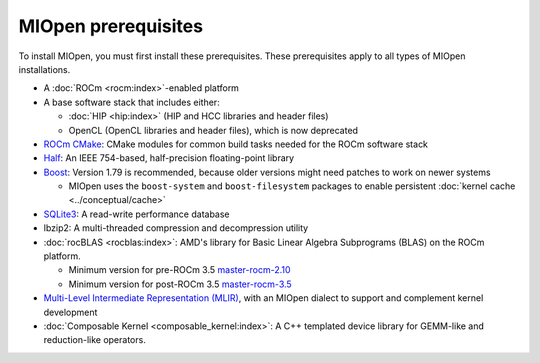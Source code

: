 .. meta::
  :description: MIOpen prerequisites
  :keywords: MIOpen, ROCm, API, documentation, prerequisites, install

********************************************************************
MIOpen prerequisites
********************************************************************

To install MIOpen, you must first install these prerequisites. These prerequisites apply to
all types of MIOpen installations.

* A :doc:`ROCm <rocm:index>`-enabled platform
* A base software stack that includes either:

  * :doc:`HIP <hip:index>` (HIP and HCC libraries and header files)
  * OpenCL (OpenCL libraries and header files), which is now deprecated

* `ROCm CMake <https://github.com/ROCm/rocm-cmake>`_: CMake modules for common
  build tasks needed for the ROCm software stack
* `Half <http://half.sourceforge.net/>`_: An IEEE 754-based, half-precision floating-point library
* `Boost <http://www.boost.org/>`_: Version 1.79 is recommended, because older versions might need patches
  to work on newer systems

  * MIOpen uses the ``boost-system`` and ``boost-filesystem`` packages to enable persistent
    :doc:`kernel cache <../conceptual/cache>`

* `SQLite3 <https://sqlite.org/index.html>`_: A read-write performance database
* lbzip2: A multi-threaded compression and decompression utility
* :doc:`rocBLAS <rocblas:index>`: AMD's library for Basic Linear Algebra Subprograms (BLAS) on the
  ROCm platform.

  * Minimum version for pre-ROCm 3.5
    `master-rocm-2.10 <https://github.com/ROCm/rocBLAS/tree/master-rocm-2.10>`_
  * Minimum version for post-ROCm 3.5
    `master-rocm-3.5 <https://github.com/ROCm/rocBLAS/tree/master-rocm-3.5>`_

* `Multi-Level Intermediate Representation (MLIR) <https://github.com/ROCm/rocMLIR>`_, with an
  MIOpen dialect to support and complement kernel development
* :doc:`Composable Kernel <composable_kernel:index>`: A C++ templated device library for
  GEMM-like and reduction-like operators.

